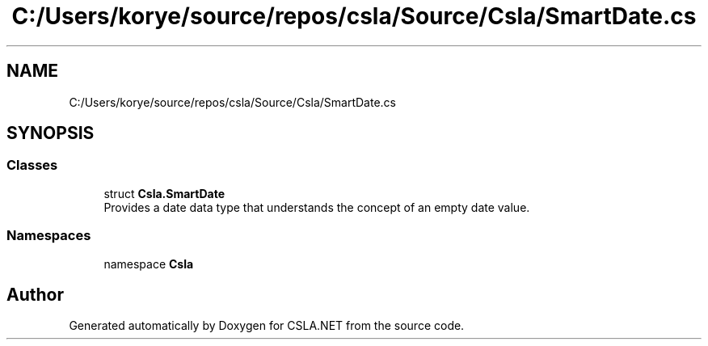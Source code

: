 .TH "C:/Users/korye/source/repos/csla/Source/Csla/SmartDate.cs" 3 "Wed Jul 21 2021" "Version 5.4.2" "CSLA.NET" \" -*- nroff -*-
.ad l
.nh
.SH NAME
C:/Users/korye/source/repos/csla/Source/Csla/SmartDate.cs
.SH SYNOPSIS
.br
.PP
.SS "Classes"

.in +1c
.ti -1c
.RI "struct \fBCsla\&.SmartDate\fP"
.br
.RI "Provides a date data type that understands the concept of an empty date value\&. "
.in -1c
.SS "Namespaces"

.in +1c
.ti -1c
.RI "namespace \fBCsla\fP"
.br
.in -1c
.SH "Author"
.PP 
Generated automatically by Doxygen for CSLA\&.NET from the source code\&.

